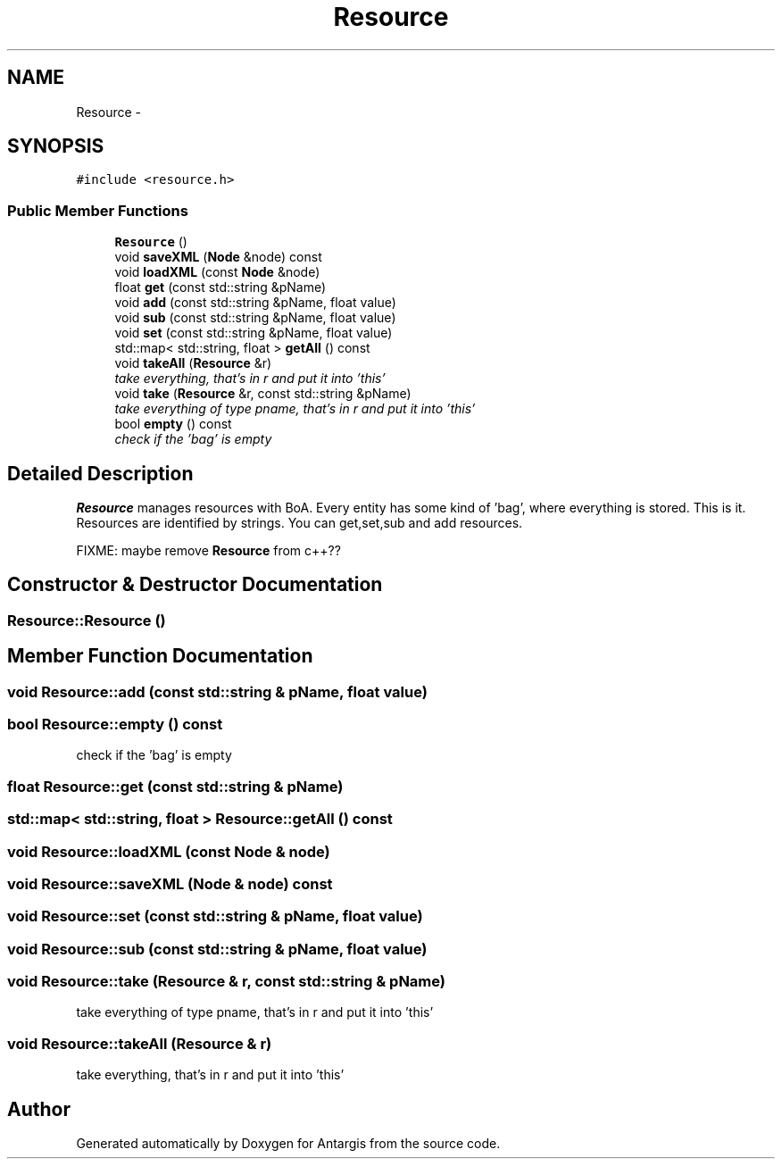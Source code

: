 .TH "Resource" 3 "27 Oct 2006" "Version 0.1.9" "Antargis" \" -*- nroff -*-
.ad l
.nh
.SH NAME
Resource \- 
.SH SYNOPSIS
.br
.PP
\fC#include <resource.h>\fP
.PP
.SS "Public Member Functions"

.in +1c
.ti -1c
.RI "\fBResource\fP ()"
.br
.ti -1c
.RI "void \fBsaveXML\fP (\fBNode\fP &node) const "
.br
.ti -1c
.RI "void \fBloadXML\fP (const \fBNode\fP &node)"
.br
.ti -1c
.RI "float \fBget\fP (const std::string &pName)"
.br
.ti -1c
.RI "void \fBadd\fP (const std::string &pName, float value)"
.br
.ti -1c
.RI "void \fBsub\fP (const std::string &pName, float value)"
.br
.ti -1c
.RI "void \fBset\fP (const std::string &pName, float value)"
.br
.ti -1c
.RI "std::map< std::string, float > \fBgetAll\fP () const "
.br
.ti -1c
.RI "void \fBtakeAll\fP (\fBResource\fP &r)"
.br
.RI "\fItake everything, that's in r and put it into 'this' \fP"
.ti -1c
.RI "void \fBtake\fP (\fBResource\fP &r, const std::string &pName)"
.br
.RI "\fItake everything of type pname, that's in r and put it into 'this' \fP"
.ti -1c
.RI "bool \fBempty\fP () const "
.br
.RI "\fIcheck if the 'bag' is empty \fP"
.in -1c
.SH "Detailed Description"
.PP 
\fBResource\fP manages resources with BoA. Every entity has some kind of 'bag', where everything is stored. This is it. Resources are identified by strings. You can get,set,sub and add resources.
.PP
FIXME: maybe remove \fBResource\fP from c++?? 
.PP
.SH "Constructor & Destructor Documentation"
.PP 
.SS "Resource::Resource ()"
.PP
.SH "Member Function Documentation"
.PP 
.SS "void Resource::add (const std::string & pName, float value)"
.PP
.SS "bool Resource::empty () const"
.PP
check if the 'bag' is empty 
.PP
.SS "float Resource::get (const std::string & pName)"
.PP
.SS "std::map< std::string, float > Resource::getAll () const"
.PP
.SS "void Resource::loadXML (const \fBNode\fP & node)"
.PP
.SS "void Resource::saveXML (\fBNode\fP & node) const"
.PP
.SS "void Resource::set (const std::string & pName, float value)"
.PP
.SS "void Resource::sub (const std::string & pName, float value)"
.PP
.SS "void Resource::take (\fBResource\fP & r, const std::string & pName)"
.PP
take everything of type pname, that's in r and put it into 'this' 
.PP
.SS "void Resource::takeAll (\fBResource\fP & r)"
.PP
take everything, that's in r and put it into 'this' 
.PP


.SH "Author"
.PP 
Generated automatically by Doxygen for Antargis from the source code.
